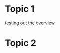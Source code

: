 #+STARTUP: customtime
#+HUGO_BASE_DIR: ./website/
#+HUGO_SECTION: assignment
#+HUGO_STATIC_IMAGES: Images
#+HUGO_MENU: :menu main :parent Assignments
#+HUGO_AUTO_SET_LASTMOD: t

* COMMENT Hugo Instructions
- Every exportable entry must have the ~EXPORT_FILE_NAME~ property set before export.


** Check out this elisp code if you're having trouble

#+begin_src emacs-lisp
(use-package ox-hugo-auto-export)

#+end_src

#+RESULTS:

* Topic 1
:PROPERTIES:
:EXPORT_FILE_NAME: 01-topic-1
:END:

testing out the overview
 



* Topic 2
* COMMENT Local Variables                          
# Local Variables:
# org-hugo-auto-export-on-save: t
# End:
